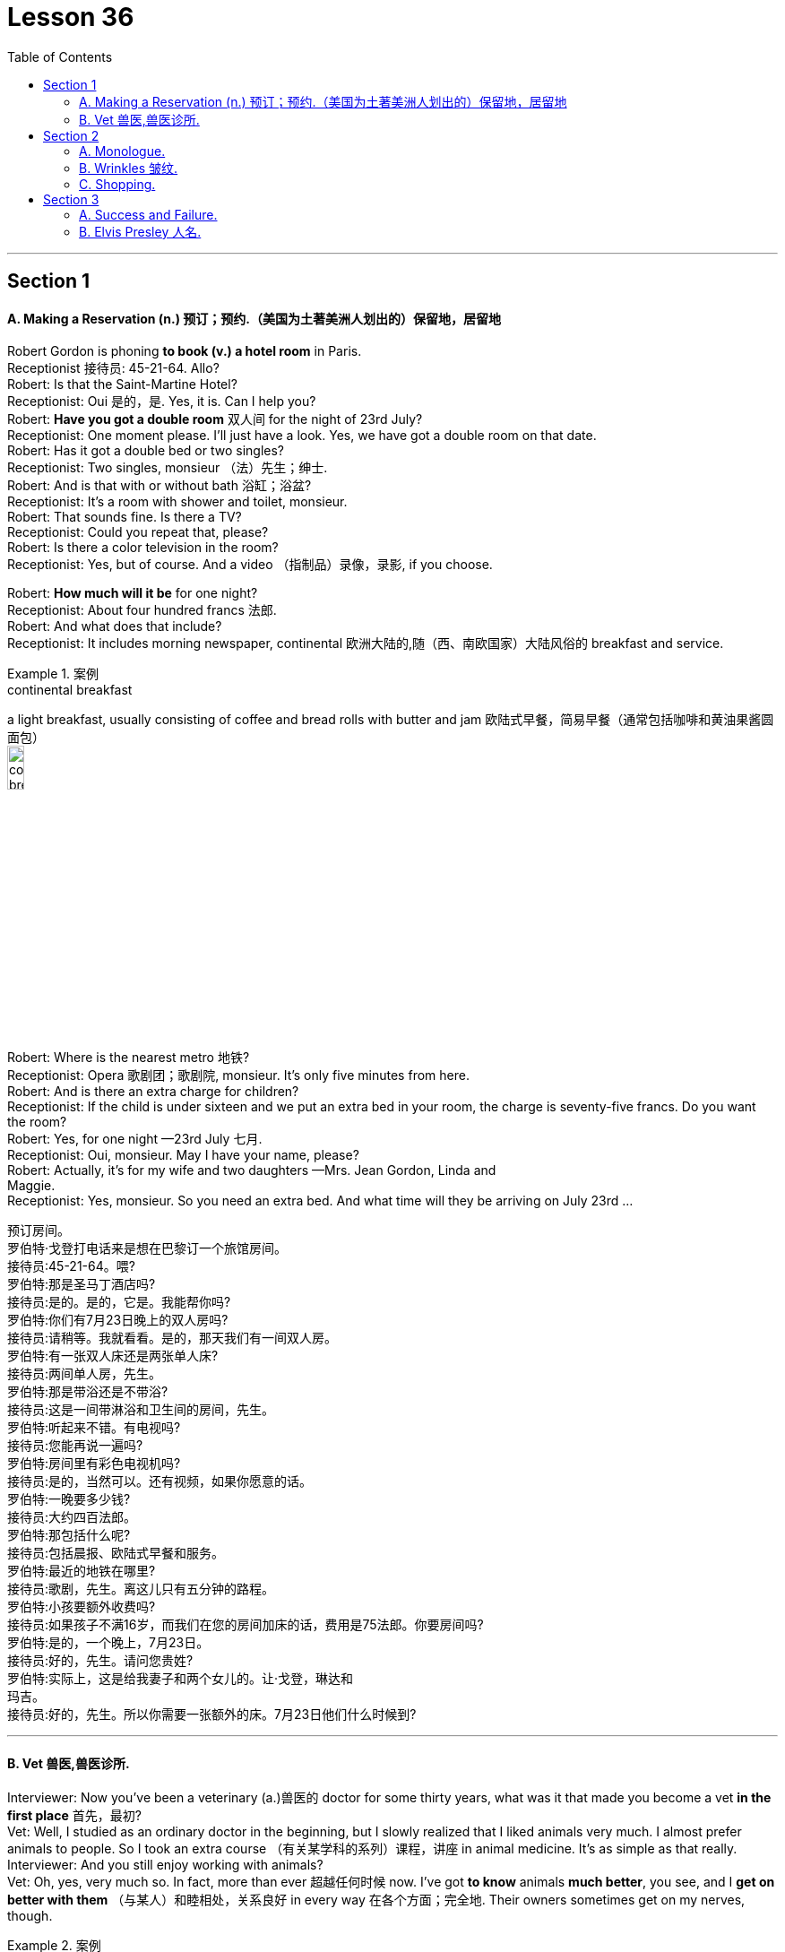 
= Lesson 36
:toc: left


---


== Section 1

==== A. Making a Reservation (n.) 预订；预约.（美国为土著美洲人划出的）保留地，居留地 +

Robert Gordon is phoning *to book (v.) a hotel room* in Paris. +
Receptionist 接待员: 45-21-64. Allo? +
Robert: Is that the Saint-Martine Hotel? +
Receptionist: Oui 是的，是. Yes, it is. Can I help you? +
Robert: *Have you got a double room* 双人间 for the night of 23rd July? +
Receptionist: One moment please. I'll just have a look. Yes, we have got a double room
on that date. +
Robert: Has it got a double bed or two singles? +
Receptionist: Two singles, monsieur （法）先生；绅士. +
Robert: And is that with or without bath 浴缸；浴盆? +
Receptionist: It's a room with shower and toilet, monsieur. +
Robert: That sounds fine. Is there a TV? +
Receptionist: Could you repeat that, please? +
Robert: Is there a color television in the room? +
Receptionist: Yes, but of course. And a video （指制品）录像，录影, if you choose. +

Robert: *How much will it be* for one night? +
Receptionist: About four hundred francs  法郎. +
Robert: And what does that include? +
Receptionist: It includes morning newspaper, continental 欧洲大陆的,随（西、南欧国家）大陆风俗的 breakfast and service. +

.案例
====
.continental breakfast
a light breakfast, usually consisting of coffee and bread rolls with butter and jam 欧陆式早餐，简易早餐（通常包括咖啡和黄油果酱圆面包） +
image:../img/continental breakfast.jpg[,15%]
====

Robert: Where is the nearest metro 地铁? +
Receptionist: Opera  歌剧团；歌剧院, monsieur. It's only five minutes from here. +
Robert: And is there an extra charge for children? +
Receptionist: If the child is under sixteen and we put an extra bed in your room, the charge is seventy-five francs. Do you want the room? +
Robert: Yes, for one night —23rd July 七月. +
Receptionist: Oui, monsieur. May I have your name, please? +
Robert: Actually, it's for my wife and two daughters —Mrs. Jean Gordon, Linda and +
Maggie. +
Receptionist: Yes, monsieur. So you need an extra bed. And what time will they be
arriving on July 23rd ... +

预订房间。 +
罗伯特·戈登打电话来是想在巴黎订一个旅馆房间。 +
接待员:45-21-64。喂? +
罗伯特:那是圣马丁酒店吗? +
接待员:是的。是的，它是。我能帮你吗? +
罗伯特:你们有7月23日晚上的双人房吗? +
接待员:请稍等。我就看看。是的，那天我们有一间双人房。 +
罗伯特:有一张双人床还是两张单人床? +
接待员:两间单人房，先生。 +
罗伯特:那是带浴还是不带浴? +
接待员:这是一间带淋浴和卫生间的房间，先生。 +
罗伯特:听起来不错。有电视吗? +
接待员:您能再说一遍吗? +
罗伯特:房间里有彩色电视机吗? +
接待员:是的，当然可以。还有视频，如果你愿意的话。 +
罗伯特:一晚要多少钱? +
接待员:大约四百法郎。 +
罗伯特:那包括什么呢? +
接待员:包括晨报、欧陆式早餐和服务。 +
罗伯特:最近的地铁在哪里? +
接待员:歌剧，先生。离这儿只有五分钟的路程。 +
罗伯特:小孩要额外收费吗? +
接待员:如果孩子不满16岁，而我们在您的房间加床的话，费用是75法郎。你要房间吗? +
罗伯特:是的，一个晚上，7月23日。 +
接待员:好的，先生。请问您贵姓? +
罗伯特:实际上，这是给我妻子和两个女儿的。让·戈登，琳达和 +
玛吉。 +
接待员:好的，先生。所以你需要一张额外的床。7月23日他们什么时候到?


---

==== B. Vet 兽医,兽医诊所. +

Interviewer: Now you've been a veterinary  (a.)兽医的 doctor for some thirty years, what was it that made you become a vet *in the first place* 首先，最初? +
Vet: Well, I studied as an ordinary doctor in the beginning, but I slowly realized that I liked animals very much. I almost prefer animals to people. So I took an extra course （有关某学科的系列）课程，讲座 in animal medicine. It's as simple as that really. +
Interviewer: And you still enjoy working with animals? +
Vet: Oh, yes, very much so. In fact, more than ever 超越任何时候 now. I've got *to know* animals *much better*, you see, and I *get on better with them*  （与某人）和睦相处，关系良好 in every way 在各个方面；完全地. Their owners sometimes get on my nerves, though. +


.案例
====
.GET ˈON WITH SB ˌGET ˈON (TOGETHER)
( both BrE ) ( NAmEBrE also ˌ**get aˈlong with sb**ˌ/ **get aˈlong (together)**) to have a friendly relationship with sb （与某人）和睦相处，关系良好 +
- She and her sister *have never really got on*. 她与妹妹一直合不来。  +
- We *get along* just fine *together*. 我们相处得很融洽。

====

Interviewer: Oh ... why is that? +
Vet: Well, some people know very little about animals and keep them in the wrong
conditions. +
Interviewer: What sort of conditions? +
Vet: Oh, you know, some people buy a large dog and then try to keep it in a small flat 一套房间；公寓；单元房; they don't take it out enough to give it proper exercise. Other people have a cat and try to keep it in the house all day, but a cat needs to get out and be free *to come and go* as it pleases. +
A lot of people don't feed their animals properly. It's very common to give pets too much food which is very bad for them, especially if they're not getting enough exercise. Or not to feed them regularly, which is equally bad. An animal is a responsibility which is something many people don't seem to realize. +

Interviewer: You mean people keep 养；饲养 pets for the wrong reasons? +
Vet: Yes, some people want a pet because they're lonely, or simply for decoration, or just to show how rich they are. +
Interviewer: And just how do you deal with these people? +
Vet: Well, I try to tell them what the animal needs, what is the right sort of food, the proper
exercise. I try to teach them that animals are not toys and if they're to be healthy (a.), they
have to be happy. +
Interviewer: Yes, I suppose you're right. In your thirty years as a vet you must have *come across* 偶然发现; 偶然遇见,留下印象 some interesting cases? +
Vet: Oh yes, there are lots of interesting cases. I was once called to a lioness 母狮 who was giving birth and having difficulty. Now that was really interesting. +

兽医。 +
采访者:现在你已经做了30年的兽医了，是什么让你成为一名兽医的呢? +
兽医:嗯，一开始我学的是普通的医生，但慢慢地我意识到我非常喜欢动物。比起人，我更喜欢动物。所以我额外选修了一门动物医学课程。就这么简单。 +
采访者:你还喜欢和动物打交道吗? +
兽医:哦，是的，非常喜欢。事实上，现在比以往任何时候都要多。你看，我对动物有了更多的了解，我和它们在各方面都相处得更好了。不过，它们的主人有时会让我心烦。 +
采访者:哦，为什么呢? +
兽医:嗯，有些人对动物知之甚少，把它们养在错误的环境里。 +
面试官:什么样的条件? +
兽医:哦，你知道，有些人买了一只大狗，然后把它养在一个小公寓里;他们没有拿出足够的时间给它适当的锻炼。有些人养了一只猫，整天把它关在家里，但是猫需要出去，需要自由来去。 +
许多人没有正确地喂养他们的动物。给宠物太多食物是很常见的，这对它们非常有害，尤其是如果它们没有得到足够的锻炼。或者不定期给它们喂食，这同样不好。动物是一种责任，这是许多人似乎没有意识到的。 +
采访者:你是说人们养宠物是出于错误的原因? +
兽医:是的，有些人想养宠物是因为他们很孤独，或者只是为了装饰，或者只是为了显示他们有多有钱。 +
面试官:那你是怎么和这些人打交道的呢? +
兽医:嗯，我试着告诉他们动物需要什么，什么是正确的食物，适当的运动。我试着告诉他们，动物不是玩具，如果它们想要健康，就必须快乐。 +
面试官:是的，我想你是对的。在你30年的兽医生涯中，你一定遇到过一些有趣的病例吧? +
兽医:哦，是的，有很多有趣的病例。有一次，我被召唤去看望一头正在分娩却难产的母狮。这真的很有趣。

---

== Section 2

==== A. Monologue. +

Well, now, ladies and gentlemen, that was our last item 项目, and all that remains for me to do is to *thank* our performers 表演者；演出者；演员 sincerely 真诚地；诚实地 on behalf of 代表某人 us all *for* the pleasure they have given us this evening. And of course *I must express thanks to* those who’ve worked behind the scenes. And especially our producer 生产商;制作人，监制人.

But most of all *I want to say thank you to* all of you for coming here this evening and supporting this event, especially in such weather. I think perhaps *I should take this opportunity* to renew (v.)重申；重复强调; 使继续有效；延长…的期限 my sincere apologies to those sitting in the back rows. We’ve made temporary repairs to the roof, but unfortunately the rain tonight was unexpectedly heavy, and *we’re grateful  感激的；表示感谢的 to you for* your understanding and cheerful 令人愉快的 good humor.

I may say that *we had hoped that* 表示"过去某一时间前"就已经发生或完成了的动作 temporary repairs would suffice (v.)足够；足以. But we were recently informed by our surveyor 检验员；检验官;（建筑物质量）鉴定人 that the whole roof will have to be replaced: which is of course *a severe blow* （用手、武器等的）猛击;打击；挫折 when you think it’s only five years since we replaced the roof of the church 教堂 itself. And so *we shall be having another concert  音乐会；演奏会 soon*, I hope.

.案例
====

.will/shall be doing 用于表示我们认为，*"猜测"或"预期"现在或将来会发生的事情*，和打算无关。
- Don't call my wife now, she'll be working.对现在的猜测
====


独白。

好了，女士们，先生们，这是我们的最后一个项目，我要做的就是代表我们大家衷心感谢我们的表演者, 今晚给我们带来的快乐。当然，我必须感谢那些在幕后工作的人。尤其是我们的制片人。但最重要的是，我要感谢大家今晚来到这里，特别是在这样的天气里支持这次活动。我想也许我应该借此机会, 向坐在后排的各位再次表示诚挚的歉意。我们对屋顶进行了临时修理，但不幸的是今晚的雨出乎意料地大，我们感谢你的理解和愉快的幽默。我可以说，我们曾希望暂时的修理就足够了。但是，最近我们的测量员通知我们，整个屋顶都必须更换。这当然是一个沉重的打击，因为我们才更换了教堂本身的屋顶才五年。我希望我们很快就能再开一场音乐会。

---

==== B. Wrinkles 皱纹. +

Manager: Good morning, madam. And what can we do for you? +
Woman: What can you do for me? +
Manager: Yes, madam, what can we do for you? +
Woman: You've already done it, thank you very much. And I want something done about
what you've done for me. +
Manager: Is something the matter 有什么事吗, madam? +
Woman: I'll say there is, I want to see the manager. +
Manager: I'm the manager, madam. Now ... now *what seems to be the trouble*? 有什么麻烦吗,有哪里不舒服 +
Woman: Look at my face! +
Manager: Your face? Ah yes. Oh dear. Well, never mind. What's wrong with your face? +
What exactly am I supposed 一般认为；人们普遍觉得会;（按规定、习惯、安排等）应当，应，该，须 to be looking at? +
Woman: My lines 总体外观; 总体外形, my Wrinkles. +

.案例
====
.BE SUPPOSED TO DO/BE STH
- (1) to be expected or required to do/be sth according to a rule, a custom, an arrangement, etc. *（按规定、习惯、安排等）应当，应，该，须* +
*You were supposed to be here* an hour ago! 你本该在一小时以前就到这儿！
- (2) to be generally believed or expected to be/do sth *一般认为；人们普遍觉得会* +
I haven't seen it myself, but *it's supposed to be* a great movie. 这部电影我没看过，不过人们普遍认为很不错。
====

Manager: Well, we can soon *put* that *right* 使恢复正常；校正, Madam. You need a bottle of our New Generation *Wrinkle Cream* 抗皱霜. With this wonderful new cream 奶油，乳脂；霜，膏 your lines and wrinkles just ... +
Woman: Shut up! +
Manager: ... just disap ... I beg your pardon? +
Woman: I said shut up! *I was silly enough* to listen to you before. I'll listen to no more of it. +
Manager: You say you've been here before, madam. I'm afraid I don't recognize you. +
Woman: Of course you don't recognize me! Last time I came in here I was a very
attractive middle-aged woman. Now I look old enough to be even your grandmother. +
Manager: Well, yes ... er ... some of us do age (v.) quicker than others. +
Woman: It's not a question of age, my man 朋友(一种非正式的称呼，用于称呼男性朋友), it's a question of your cream. I used it for two small lines under my eyes and I woke up next morning looking like Lady Frankenstein. +
Your advertisement says 'Lose ten years overnight. For only five pounds /you can look
young and attractive again. Tried (v.)(即try)试用；试验 by thousands. Money back  退款 guarantee (v.)保证；担保；保障.' Well, I want
more than my money back. I want you to pay 付费；付酬 for me to have *plastic 可塑的；有塑性的 surgery* 整形手术；整形外科. +
Manager: But, madam, there must be some mistake. +
Woman: *I'll say* 很有同感，非常同意 there's been a mistake. My mistake was believing your advert 广告 and buying your silly cream. 'It can do the same for you, too,' it said. Well, it's certainly done something for me, but now what it did for the lady in the picture. +
Manager: But our product is tested and approved by doctors. It was thoroughly tested on
thousands of volunteers by experts before it was allowed to be sold on the market. This is the first complaint 抱怨，投诉 we've had. +
Woman: I told you, I want you to pay for a *face lift*  拉皮除皱手术 or I'm taking you to court 法院；法庭! So there! +

.案例
====
.I'm taking you to court!
be doing 表示近期、眼下就要发生的事情; 表示安排好要做的事情.
====


Manager: Er, do you happen to have a ... a recent photograph, madam? +
Woman: What ... whatever do you want with a photograph? You can see the way I look. +
Manager: I mean a photograph of you /just before you used the cream. +
Woman: Do you think I go to the photographers everyday? (Pause) Look, Just give me the
five pounds, will you? +
Manager: Do you have your receipt 收据；收条 with you, madam? +
Woman: Er ... just a minute ... let me have a look. (Rummages (v.)翻寻；乱翻；搜寻 in bag) Er ... no. No, I seem to have lost it? +
Manager: Then there's nothing I can do, madam. Sorry. +
Woman: (furious  狂怒的；暴怒的) I'll take you to court. I'll take you to court. +
Manager: You can do as you please, madam. Good morning. +


皱纹。 +
经理:早上好，女士。我们能为您做些什么? +
女:你能为我做些什么? +
经理:是的，夫人，我们能为您做些什么? +
女:你已经做了，非常感谢。我希望你能弥补你为我所做的一切。 +
经理:有什么事吗，夫人? +
女:我会说有，我要见经理。 +
经理:我就是经理，女士。现在……现在有什么问题吗? +
看我的脸! +
经理:你的脸?哦,是的。哦亲爱的。好吧，没关系。你的脸怎么了? +
我到底该看什么? +
我的线条，我的皱纹。 +
经理:嗯，我们很快就能修好，夫人。你需要一瓶我们的New +
一代抗皱霜。有了这种神奇的新面霜，你的皱纹就…… +
闭嘴! +
经理:就这样消失了，你说什么? +
女:我说了闭嘴!我以前真傻，听了你的话。我不想再听了。 +
经理:您说您以前来过这里，夫人。恐怕我不认识你。 +
女:你当然不认识我了!上次我来这里的时候还是个很有魅力的中年女人。现在我看起来老得可以当你奶奶了。 +
经理:嗯，是的，我们中的一些人确实比其他人老得快。 +
女人:这不是年龄的问题，伙计，这是你的奶油的问题。我用它在我的眼睛下面画了两条细纹，第二天早上醒来我就像弗兰肯斯坦夫人一样。 +
你的广告上写着“一夜消瘦十岁”。只要花五英镑，你就能再次显得年轻迷人。成千上万的人尝试过。保证退款。”我想要的不仅仅是钱。我想让你出钱让我做整形手术。 +
经理:但是，夫人，一定是搞错了。 +
女:我会说是搞错了。我的错误是相信了你的广告，买了你那愚蠢的面霜。“它也可以为你做同样的事，”它说。它确实对我起了作用，但现在它对照片中的女士起了什么作用。 +
经理:但是我们的产品是经过医生测试和认可的。在允许在市场上销售之前，专家对数千名志愿者进行了彻底的测试。这是我们收到的第一个投诉。 +
女:我告诉过你，我要你付钱做整容手术，否则我就告你上法庭!所以在那里! +
经理:嗯，夫人，您有近照吗? +
女:你要照片干什么?你可以看到我的样子。 +
经理:我是说你用面霜之前的照片。 +
女:你以为我每天都去找摄影师吗?(停顿)听着，给我五英镑，好吗? +
经理:夫人，您带收据了吗? +
女:嗯，等一下，让我看看。(在包里翻找)嗯，不。没有，我好像把它弄丢了。 +
经理:那我就无能为力了，夫人。对不起。 +
女:(愤怒地)我要把你告上法庭。我会把你告上法庭。 +
经理:夫人，您可以随心所欲。早上好。

---

==== C. Shopping. +

—Right, what do you want me to get then? +
—Right, er ... well, go to the *green grocer*'s (食物杂货店,食物杂货商),蔬菜水果商 first. +
—Yeah, the green grocer's. (Right.) OK. +
—Right, let me see, potatoes 土豆, but new potatoes, not mottled 斑驳的；杂色的 ones. I mean they're really not very good any more. Urm, three pounds ... +

.案例
====
.green grocer
image:../img/green grocer.jpg[,25%]


.mottled +
adj. marked with shapes of different colours without a regular pattern 斑驳的；杂色的
====

—Hang on. I'm trying to write this down. New potatoes. +
—Right. +
—... three pounds. +
—Three pounds. Yes. +
—**Spring onions** 大葱, one bunch. +
—One bunch of spring onions. +
—Yeah. +
—OK. +

.案例
====
.spring onion
image:../img/spring onion.jpg[,50%]

====


—And ... a pound of bananas. +
—And a pound of bananas. Right. +
—And then, could you go to the supermarket as well? +
—Yes, yes. +
—Mm, let me see. A packet of *sugar cubes* 糖块, 方糖 . +
—A packet of sugar cubes. +
—Yeah. Cubes, *mind you* （口语中用以强调陈述）你要明白，要知道，不过要注意, not the other stuff. +
—Right. +

.案例
====
.sugar cubes
image:../img/sugar cubes.webp[,25%]
====

—Coffee, *instant coffee* 即溶咖啡, but yeah, get Nescafe 雀巢咖啡, Nescafe gold blend （不同类型东西的）混合品，混合物. +
—Nescafe? +
—Yeah. I don't really like any other kinds. +
—OK. Nescafe ... what did you say? +
—Gold blend. +
—Gold blend. Yeah. +
—You know one of those eight-ounce jars （玻璃）罐子；广口瓶. +
—Eight ounces. Yes, yes. +


—Cooking oil 烹饪油. +
—Cooking oil. +
—Sunflower 向日葵 ... you see, I need it for ... +
—What is it? What's that? +
—Sunflower. +
—Sunflower? +
—I need it for a special recipe 烹饪法；食谱;方法；秘诀；诀窍. +
—Never heard of that. +
—Sunflower cooking oil. +
—Yeah. +
—Right. +
—Wine. +
—Any special kind? +
—Any *dry white* 干白葡萄酒. +
—Dry white wine. Yeah. +

.案例
====
.dry white
image:../img/dry white.jpg[,15%]


干白葡萄酒(le vin blanc)，“干”是从香槟酒酿造中借用的一个词，即不添加任何水、香料、酒精等添加剂，直接用纯葡萄汁酿造的酒。 +
葡萄榨汁后，立即将葡萄皮核过滤出去，葡萄汁酿成酒后基本无色或有淡黄色为干白酒. +

- *"红酒"就是用"红葡萄"酿的酒.* 酒的红色均来自葡萄皮中的红色素，绝不可使用人工合成的色素。
- "白葡萄酒"就是用"白葡萄"或"红皮白肉的葡萄"酿的酒。*
====

—And some bread. +
—Some bread. Any, again, any particular kind? +
—No. +
—Any kind? +
—Any kind, yeah. +
—OK. Yeah. Anything else? +
—No, I don't think. Oh yes, hang on. I forget apples. Golden delicious 苹果的品牌名, urm, from the green grocer's. +
—Golden delicious  美味的；可口的；芬芳的 apples. How many? +
—Two pounds. +
—Two pounds. +
—Yes. +




\* * * +
—Hi, I'm back. +
—Ah, good. Right, well, let's see what you've got then. +
—Right, let's see what we have got here. Three pounds of potatoes. +
—Oh look. These're old potatoes. I did say new potatoes. These, these are no good. +
—Oh, I'm sorry. It doesn't make much difference. +
—Yes, it does. +
—I'm sorry. Well, actually, I couldn't, I didn't see any new potatoes. +
—Mm, alright. What are these, onions? +
—Onions, yes. +
—But these are not spring onions. +
—Oh, they are nice, nice big ones, though, aren't they? +
—Yeah, but not spring onions. +
—Oh, sorry. I didn't, *I didn't really know* what spring onions were. +
—Well, you know, there's long ones ... +
—Oh, they have all sorts. +
—... and thin ones. +
—Right. Some bananas. +
—That, yeah, they are fine. Great. +
—Good. Two pounds of apples. +
—Cooking apples? I did say golden delicious. Look, these are for cooking. I wanted some
for eating. You know, for ... oh well ... +
—Oh well, I didn't know. I thought they would do. They look nice. +
—Mm, no. +
—Right. A bottle of wine. Riesling 雷司令（一种干白葡萄酒的商标名称）, OK? +
—Yeah, fine, great. That's fine. And sugar cubes here. Great. +
—Yes, yes. +
—OK. +
—Right. Now they didn't have any Nescafe Gold Blend, so I got Maxwell House 麦斯威尔咖啡. That's all
they had. +
—Alright, alright. Never mind. +
—Yeah. And oil. +
—But not Sunflower oil. +
—I couldn't see that. I got this. I think it's good stuff, good quality. +
—Yes, it is good, but it's *olive oil* 橄榄油 and that's not what my recipe wanted. I need Sunflower oil. +
—Well, I don't think you'll find it. And a loaf of bread. +
—That's fine. All right. Well, I suppose I'll have to go out myself again then. +
—Well, sorry, but I don't think it's my fault. +
—Mm. +

购物。 +
-好吧，那你想让我买什么? +
-好吧，先去蔬菜食品店。 +
-是的，绿色食品杂货店。(右)。好的。 +
-好的，让我看看，土豆，但是新土豆，不是有斑点的土豆。我的意思是他们真的不太好了。嗯，三磅…… +
挂了。我试着把它写下来。新土豆。 +
-对。 +
-…三磅。 +
3磅。是的。 +
葱，一串。 +
-一束葱。 +
-是的。 +
-好的。 +
-还有一磅香蕉。 +
-还有一磅香蕉。正确的。 +
-然后，你能去超市吗? +
-是的,是的。 +
-让我看看。一包方糖。 +
一包方糖。 +
-是的。注意，是方块，不是其他东西。 +
-对。 +
-咖啡，速溶咖啡，但是，是的，雀巢咖啡，雀巢黄金混合咖啡。 +
雀巢咖啡吗? +
-是的。其他的我都不喜欢。 +
-好的。雀巢，你说什么? +
黄金混合。 +
黄金混合。是的。 +
-你知道那种8盎司的罐子。 +
8盎司。是的,是的。 +
——煮饭石油。 +
——煮饭石油。 +
-向日葵，你看，我需要它… +
-这是什么?那是什么? +
向日葵。 +
向日葵吗? +
我需要它来做一个特别的食谱。 +
-从来没听说过。 +
-葵花籽食用油。 +
-是的。 +
-对。 +
比如美酒。 +
-有什么特别的吗? +
-任何干白。 +
-干白葡萄酒。是的。 +
还有一些面包。 +
有些面包。还是那句话，有什么特别的吗? +
-不。 +
——每一种? +
-任何一种都可以。 +
-好的。是的。还有别的事吗? +
-不，我不这么认为。哦，是的，稍等。我忘了苹果。黄金美味，嗯，从绿色食品杂货店买的。 +
-金黄可口的苹果。有多少? +
两磅。 +
两磅。 +
-是的。 +
* * * +
-嗨，我回来了。 +
——啊,很好。好吧，让我们看看你有什么能耐。 +
-好的，让我们看看这里都有什么。三磅土豆。 +
-哦。这些是老土豆。我说的是新土豆。这些，这些不好。 +
-哦，对不起。这没什么区别。 +
-是的。 +
我很抱歉。事实上，我没看到，我没看到新的土豆。 +
嗯,好吧。这些是什么，洋葱吗? +
洋葱,是的。 +
但这些不是小葱。 +
-哦，它们很漂亮，很漂亮，很大，不是吗? +
-是的，但不是葱。 +
-哦,抱歉。我真的不知道小葱是什么。 +
-嗯，你知道的，有很长的… +
-哦，他们有各种各样的。 +
-还有瘦的。 +
-对。一些香蕉。 +
-是的，他们很好。太好了。 +
改善情况。两磅苹果。 +
——煮饭苹果吗?我说的是金灿灿的。看，这些是做饭用的。我想要一些吃的。你知道，对于…… +
-哦，我不知道。我想他们能行。它们看起来不错。 +
嗯,不。 +
-对。一瓶酒。雷司令,好吗? +
-好，很好。这很好。这里还有方糖。太好了。 +
-是的,是的。 +
-好的。 +
-对。现在他们没有雀巢黄金混合咖啡，所以我买了麦斯威尔之家。这就是他们所有的。 +
-好的,好的。不要紧。 +
-是的。和石油。 +
但不是葵花籽油。 +
-我看不出来。我来吧。我觉得这是好东西，质量好。 +
是的，很好，但这是橄榄油，这不是我的食谱想要的。我需要葵花籽油。 +
-我觉得你找不到。还有一条面包。 +
——很好。好吧。好吧，那我想我又得自己出去了。 +
-嗯，对不起，但我不认为这是我的错。 +
毫米。

---

== Section 3 +

==== A. Success and Failure. +

Hugh is on the telephone. Listen to his conversation with Herr Kohler. +
Secretary 秘书: I have a call for you /on line one, Mr. Gibbs. It's Mandred Kohler in Dusseldorf. +
Hugh: Oh, yes. *Put him through* 为某人接通电话. Hello, Herr Kohler. How are you? +
Kohler: Very well, thank you. And you? +
Hugh: Just fine 非常好；完全没问题. +
Kohler: Glad to hear it ... uh ... I'll come straight to the point, if you don't mind. I'm sure you
know why I'm phoning. +
Hugh: Yes, of course. About the ... +
Kohler: Exactly. Are you in a position  处境；地位；状况 to give us a definite assurance that the goods will be
delivered on time? +
Hugh: Well, um ... you can  **count on** 指望,依靠 us to do our very best, however ... +
Kohler: Hmm. Excuse me, Mr. Gibbs, but I'm afraid that really isn't good enough ... *I beg your pardon* 请原谅, I don't mean *your best （人或事物所能达到的）最高标准 isn't good enough*, but will you *meet the deadline* 按期完成,满足最后期限; 赶上最后期限 or won't you? +
Hugh: I ... I was coming to that 我刚才正要说到那一点, Herr Kohler. I must be frank 坦率的；直率的 with you. We've run into a few problems. +
Kohler: Problems? What kind of problems? +
Hugh: Technical problems. Nothing very serious. There's no need to worry. +
Kohler: I hope not, Mr. Gibbs, *for your sake* 为了某人（或某事）起见；因某人（或某事）的缘故 as well as ours. I'm sure you're aware (a.)知道；意识到；明白 that there's a penalty 惩罚；处罚；刑罚 in your contract with us for late delivery and we'll ... +

.案例
====
.FOR THE SAKE OF SB/STH ,  FOR SB'S/STH'S SAKE
in order to help sb/sth or because you like sb/sth 为了某人（或某事）起见；因某人（或某事）的缘故 +
• They stayed together *for the sake of the children*. 为了孩子，他们还待在一起。  +
• You can do it. Please, *for my sake*. 这个你是能做的。求你了，就算为了我。  +
• I hope you're right, *for all our sakes* (= because this is important for all of us) . 我希望你没事，这对我们大家都好。
====


Hugh: Yes, Herr Kohler, I'm perfectly aware of that. But do you need the whole order by
the 24th? +
Kohler: We would certainly prefer  (v.)较喜欢；喜欢…多于… the whole order to be delivered by then, yes. +
Hugh: Yes, but do you need the whole order then? +
Kohler: What exactly are you suggesting? +
Hugh: You can *count on us* to get half of the order to you by then. +
Kohler: Hmm ... and how long before the other half is delivered? +
Hugh: Another week at the most! +
Kohler: Hmm ... you're sure that's all? +
Hugh: Yes, absolutely! You can depend on us to get half the order to you by the 24th and the other half within a week. +
Kohler: Hmm ... yes, that should be all right ... but there must be no further delays! +
Hugh: There won't be! You can count on that. +
Kohler: Very well, Mr. Gibbs. +
Hugh: Thank you! You've been very understanding. +
Kohler: Goodbye, Mr. Gibbs. +
Hugh: Goodbye, Herr Kohler. And thank you again! Phew! Well, ... that's at least one
problem out of the way! +

成功与失败。 +
休正在打电话。请听他与科勒先生的对话。 +
秘书:吉布斯先生，一号线有您的电话。我是杜塞尔多夫的曼德雷德·科勒。 +
休:哦，是的。给他接过来。你好，科勒先生。你好吗？ +
科勒:很好，谢谢。你呢? +
休:还好。 +
科勒:很高兴听你这么说，嗯，如果你不介意的话，我就开门见山了。你肯定知道我打电话的原因。 +
休:是的，当然。关于…… +
科勒:没错。你方能否向我方保证货物能按时交货? +
休:嗯，你可以相信我们会尽力的，不过…… +
科勒:嗯。对不起，吉布斯先生，恐怕这还不够好……对不起，我不是说你尽力了不够好，但你到底能不能赶上最后期限? +
休:我正要说这个，科勒先生。我必须坦率地告诉你。我们遇到了一些问题。 +
科勒:问题?什么样的问题? +
休:技术问题。没什么严重的。没有必要担心。 +
科勒:我希望不会，吉布斯先生，这是为了你，也是为了我们。我相信你知道，在你与我们的合同中，交货迟了是要罚款的，我们会…… +
休:是的，科勒先生，我非常清楚。但是你需要在24号之前完成全部订单吗? +
科勒:是的，我们当然希望所有的订单都能在那之前送到。 +
休:是的，但是你需要整个订单吗? +
科勒:你到底想说什么? +
休:你可以放心，到那时我们会把一半的订单交给你。 +
另一半要多久才能送到? +
休:最多再一周! +
你确定就这些吗? +
休:是的，当然!你可以放心，我们会在24号前把一半的订单交给你，另一半在一周内交给你。 +
科勒:嗯，是的，应该没问题，但是不能再延误了! +
休:不会的!你可以放心。 +
科勒:好的，吉布斯先生。 +
休:谢谢!你一直很善解人意。 +
再见，吉布斯先生。 +
休:再见，科勒先生。再次感谢大家!唷!好吧，这至少解决了一个问题!

---

==== B. Elvis Presley 人名. +

When Elvis Presley died on 16th August, 1977, radio and television programs all over the world were interrupted to give the news of his death. President Carter was asked to declare a day of national mourning (n.)伤逝；哀悼. Carter said: 'Elvis Presley changed the face of American popular culture ... He was unique and irreplaceable （因贵重或独特）不能替代的.' Eighty thousand people attended his funeral. The streets were jammed with cars, and Elvis Presley films were shown on television, and his records were played on the radio all day. In the year after his death, one hundred million Presley LPs were sold.

.案例
====
.LP
the abbreviation for ‘long-playing record’ (a record that plays for about 25 minutes each side and turns 33 times per minute) 密纹唱片（全写为**long-playing record**，每面约25分钟、每分钟33转的唱片） +
image:../img/long-playing record.jpg[,25%]
====

Elvis Presley was born on January 8th, 1935, in Tupelo 城市名, Mississippi. His twin brother, Jesse Garon, died at birth. His parents were very poor and Elvis never had music lessons, but he was surrounded by music from an early age. His parents were very religious 虔诚的; 笃信宗教的, and Elvis regularly sang at *church services* 教堂礼拜. In 1948, when he was thirteen, his family moved to Memphis, Tennessee. He left school in 1953 and got a job as a truck driver.

In the summer of 1953 Elvis paid four dollars and recorded two songs for his mother’s birthday at Sam Phillips' Sun Records studio. Sam Phillips heard Elvis and asked him to record "That’s All Right" in July 1954. Twenty thousand copies were sold, mainly in and around Memphis 城市名. He made five more records for Sun, and in July 1955 he met Colonel Tom Parker, who became his manager in November. Parker *sold* Elvis’s contract 合同，契约 *to* RCA Records. Sun Records got thirty-five thousand dollars and Elvis got five thousand dollars.

With the money he bought a pink Cadillac 卡迪拉克车 for his mother. On January 10th, 1956, Elvis recorded "Heartbreak Hotel", and a million copies were sold. In the next fourteen months he made another fourteen records, and they were all big hits  很受欢迎的人（或事物）;风行一时的流行歌曲（或唱片）. In 1956 he also made his first film in Hollywood.

.案例
====
.Cadillac
image:../img/Cadillac.jpg[,25%]
====

In March 三月, 1958, Elvis had to join the army. He wanted to be an ordinary soldier. When his hair was cut thousands of women cried. He spent the next two years in Germany, where he met Priscilla Beaulieu, who became his wife eight years later on May 1st, 1967. In 1960 he left the army and went to Hollywood where he made several films during the next few years.

By 1968 many people had become tired (a.)厌倦；厌烦 of Elvis. He hadn’t performed 做；履行；执行;演出；表演 live since 1960. But he recorded a new LP 密纹唱片 "From Elvis in Memphis" and appeared 出现；呈现；显现;演出 in a special television program. He became popular again, and went to Las Vegas, where he was paid seven hundred fifty thousand dollars for four weeks. In 1972 his wife left him, and they were divorced in October, 1973. He died from a heart attack. He had been working too hard, and eating and drinking too much for several years. He left all his money to his only daughter, Lisa Marie Presley. She became one of the richest people in the world when she was only nine years old.

猫王。+

1977年8月16日，当埃尔维斯·普雷斯利去世时，全世界的广播和电视节目都中断了播出他去世的消息。卡特总统被要求宣布全国哀悼日。卡特说:“猫王改变了美国流行文化的面貌……他是独一无二的，不可替代的。”八万人参加了他的葬礼。街道上挤满了汽车，电视上播放着埃尔维斯·普雷斯利的电影，收音机里整天播放着他的唱片。在他死后的一年里，普雷斯利唱片的销量达到了1亿张。

埃尔维斯·普雷斯利于1935年1月8日出生在密西西比州的图珀洛。他的双胞胎兄弟杰西·加隆出生时就去世了。他的父母很穷，埃尔维斯从未上过音乐课，但他从小就被音乐包围着。他的父母非常虔诚，埃尔维斯经常在教堂做礼拜时唱歌。1948年，当他13岁时，他的家人搬到了田纳西州的孟菲斯。1953年，他离开学校，找到了一份卡车司机的工作。

1953年夏天，埃尔维斯花了4美元，在山姆·菲利普斯的太阳唱片工作室为他母亲的生日录制了两首歌。1954年7月，山姆·菲利普斯(Sam Phillips)听到了埃尔维斯的歌声，并请他录制了《没关系》(That 's All Right)。这本书卖出了2万册，主要是在孟菲斯及其周边地区。他又为Sun创造了5张唱片。1955年7月，他遇到了Tom Parker上校，后者于11月成为Sun的经纪人。帕克把猫王的合同卖给了RCA唱片公司。太阳唱片公司得到了三万五千美元，猫王得到了五千美元。

他用这笔钱给母亲买了一辆粉红色的凯迪拉克。1956年1月10日，埃尔维斯录制了《心碎旅馆》，卖出了100万张。在接下来的14个月里，他又出了14张唱片，都是大获成功。1956年，他在好莱坞拍摄了他的第一部电影。

1958年3月，埃尔维斯不得不参军。他想成为一名普通的士兵。当他的头发被剪掉时，成千上万的女人哭了。他在德国度过了接下来的两年，在那里他遇到了普丽西拉·博留，八年后的1967年5月1日，她成为了他的妻子。1960年，他离开军队去了好莱坞，在接下来的几年里他拍了几部电影。

到1968年，许多人已经厌倦了猫王。自1960年以来，他就没有进行过现场表演。但他录制了一张新的LP《埃尔维斯在孟菲斯》，并出现在一个特别的电视节目中。他再次走红，并去了拉斯维加斯，在那里他四周的报酬是75万美元。1972年，他的妻子离开了他，他们于1973年10月离婚。他死于心脏病发作。几年来，他工作太辛苦，吃得太多，喝得太多。他把所有的钱都留给了他唯一的女儿丽莎·玛丽·普雷斯利。她在九岁时就成为了世界上最富有的人之一。

.案例
====
单看“猫王”这两个字怎么都跟他的本名Elvis Presley没啥关系，那为什么大家都习惯性的叫他“猫王”呢？能查到的比较靠谱的说法是以下几种：

美国南部的歌迷给Elvis的一个昵称是“The Hillbilly Cat”，大概意思就是“来自乡村的小子”，除此之外他还有一个绰号是“the King of Western Pop”，即西部流行之王。分别取这两个绰号中的cat和king简化组合而成就是“猫王”这一称呼的由来了。

另外还有一种说法是因为Elvis标志性的舞台演绎动作像只发了情的公猫，每当他演唱情歌的时候，总会吸引一堆女性歌迷，就像公猫会吸引一堆母猫一样，因此称他为：“猫王”。

50年代后期，朝鲜战争和冷战使美国军队兵员紧缺，为了补充军队，当时美国所有适龄青年都会收到军方发出的应征通知书。时年22岁的猫王也接到了美国军队的征兵通知。 +
海军和空军都打起了猫王的主意。*海军提出要建立一个“埃尔维斯·普雷莉斯连（猫王连）”，而空军则想让他出任征兵大使，吸引年轻人。*

尽管普莉希拉有外遇，猫王也与他合作电影的女主角断断续续有过各种关系，但他们结婚的头几年对这对夫妇来说似乎是一段幸福的时光。然而，当猫王的职业生涯在1968年的电视特别节目之后再次起飞时，也遇到越来越多的其他女人。猫王一直在拉斯维加斯巡回演出因此经常把妻儿丢在家中。 +
*因为猫王经常不在家，这段婚姻渐渐的变质了。* +
1971年，猫王与乔伊斯·波娃（Joyce Bova）的婚外情导致了猫王夫妇的婚姻彻底破裂。

音乐界的大明星跨界到电影是很正常的事情，在猫王声名鹊起的时候，他也选择进入好莱坞发展。猫王的梦想是成为一名好演员.

他的唱片销量一直直线下降，他的电影也难以激起人们的兴趣，当时他也对自己的事业非常不满。

猫王的实际死因虽然是心力衰竭，但导致其心脏出现问题的原因现在被认为是长期滥用药物以及吸毒的结果。

====


---

